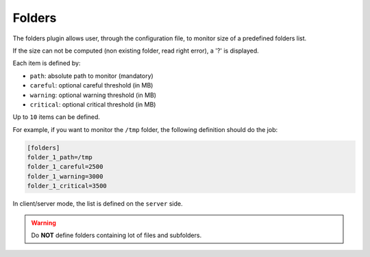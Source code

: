 .. _folders:

Folders
=======

The folders plugin allows user, through the configuration file, to
monitor size of a predefined folders list.

.. image:: ../_static/folders.png

If the size can not be computed (non existing folder, read right error), a '?' is displayed.

Each item is defined by:

- ``path``: absolute path to monitor (mandatory)
- ``careful``: optional careful threshold (in MB)
- ``warning``: optional warning threshold (in MB)
- ``critical``: optional critical threshold (in MB)

Up to ``10`` items can be defined.

For example, if you want to monitor the ``/tmp`` folder, the following
definition should do the job:

.. code-block:: ini

    [folders]
    folder_1_path=/tmp
    folder_1_careful=2500
    folder_1_warning=3000
    folder_1_critical=3500

In client/server mode, the list is defined on the ``server`` side.

.. warning::
    Do **NOT** define folders containing lot of files and subfolders.
